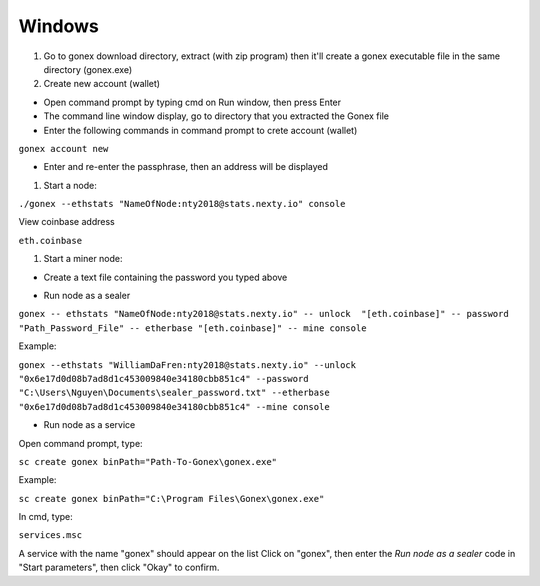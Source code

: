 Windows
********************************************************************************

#. Go to gonex download directory, extract (with zip program) then it'll create a gonex executable file in the same directory (gonex.exe)

#. Create new account (wallet)

* Open command prompt by typing cmd on Run window, then press Enter

* The command line window display, go to directory that you extracted the Gonex file

* Enter the following commands in command prompt to crete account (wallet)

``gonex account new``

* Enter and re-enter the passphrase, then an address will be displayed

..  image:: /img/create-gonex-account.png

#. Start a node:

``./gonex --ethstats "NameOfNode:nty2018@stats.nexty.io" console``

View coinbase address

``eth.coinbase``

#. Start a miner node:

* Create a text file containing the password you typed above

..  image:: /img/sealer-password.png

* Run node as a sealer

..  compound::

``gonex -- ethstats "NameOfNode:nty2018@stats.nexty.io" -- unlock  "[eth.coinbase]" -- password "Path_Password_File" -- etherbase "[eth.coinbase]" -- mine console``

Example:

``gonex --ethstats "WilliamDaFren:nty2018@stats.nexty.io" --unlock  "0x6e17d0d08b7ad8d1c453009840e34180cbb851c4" --password "C:\Users\Nguyen\Documents\sealer_password.txt" --etherbase "0x6e17d0d08b7ad8d1c453009840e34180cbb851c4" --mine console``

* Run node as a service

Open command prompt, type:

``sc create gonex binPath="Path-To-Gonex\gonex.exe"``

Example:

``sc create gonex binPath="C:\Program Files\Gonex\gonex.exe"``

In cmd, type:

``services.msc``

A service with the name "gonex" should appear on the list
Click on "gonex", then enter the *Run node as a sealer* code in "Start parameters", then click "Okay" to confirm.